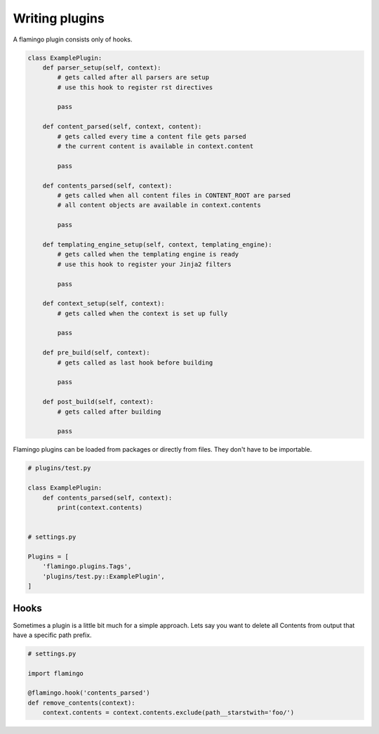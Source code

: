 

Writing plugins
===============

A flamingo plugin consists only of hooks.

.. code-block:: python

    class ExamplePlugin:
        def parser_setup(self, context):
            # gets called after all parsers are setup
            # use this hook to register rst directives

            pass

        def content_parsed(self, context, content):
            # gets called every time a content file gets parsed
            # the current content is available in context.content

            pass

        def contents_parsed(self, context):
            # gets called when all content files in CONTENT_ROOT are parsed
            # all content objects are available in context.contents

            pass

        def templating_engine_setup(self, context, templating_engine):
            # gets called when the templating engine is ready
            # use this hook to register your Jinja2 filters

            pass

        def context_setup(self, context):
            # gets called when the context is set up fully

            pass

        def pre_build(self, context):
            # gets called as last hook before building

            pass

        def post_build(self, context):
            # gets called after building

            pass

Flamingo plugins can be loaded from packages or directly from files. They don't
have to be importable.

.. code-block:: python

    # plugins/test.py

    class ExamplePlugin:
        def contents_parsed(self, context):
            print(context.contents)


    # settings.py

    Plugins = [
        'flamingo.plugins.Tags',
        'plugins/test.py::ExamplePlugin',
    ]


Hooks
-----

Sometimes a plugin is a little bit much for a simple approach. Lets say you
want to delete all Contents from output that have a specific path prefix.

.. code-block:: python

    # settings.py

    import flamingo

    @flamingo.hook('contents_parsed')
    def remove_contents(context):
        context.contents = context.contents.exclude(path__starstwith='foo/')
